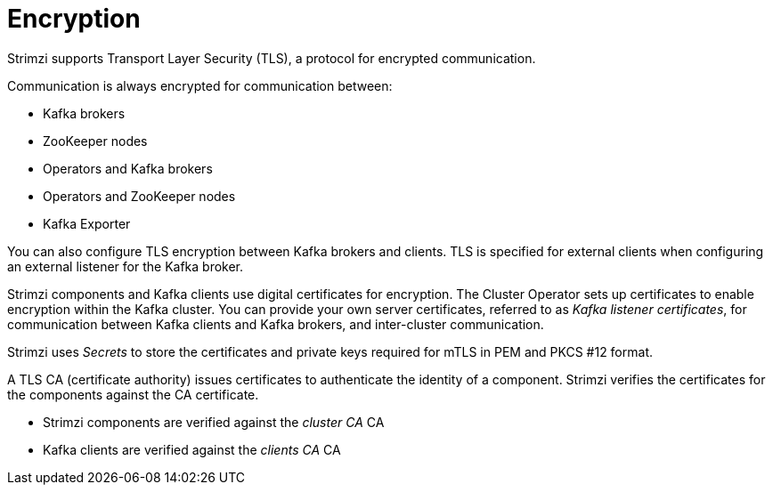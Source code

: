 // Module included in the following assemblies:
//
// overview/assembly-security-overview.adoc

[id="security-configuration-encryption_{context}"]
= Encryption

Strimzi supports Transport Layer Security (TLS), a protocol for encrypted communication.

Communication is always encrypted for communication between:

* Kafka brokers
* ZooKeeper nodes
* Operators and Kafka brokers
* Operators and ZooKeeper nodes
* Kafka Exporter

You can also configure TLS encryption between Kafka brokers and clients.
TLS is specified for external clients when configuring an external listener for the Kafka broker.

Strimzi components and Kafka clients use digital certificates for encryption.
The Cluster Operator sets up certificates to enable encryption within the Kafka cluster.
You can provide your own server certificates, referred to as _Kafka listener certificates_,
for communication between Kafka clients and Kafka brokers, and inter-cluster communication.

Strimzi uses _Secrets_ to store the certificates and private keys required for mTLS in PEM and PKCS #12 format.

A TLS CA (certificate authority) issues certificates to authenticate the identity of a component.
Strimzi verifies the certificates for the components against the CA certificate.

* Strimzi components are verified against the _cluster CA_ CA
* Kafka clients are verified against the _clients CA_ CA
